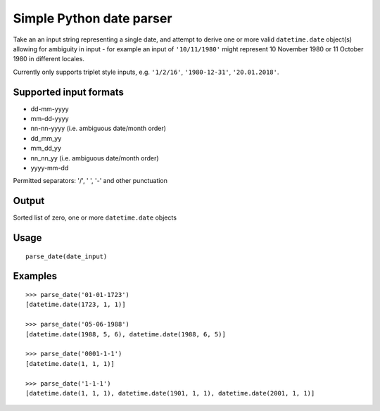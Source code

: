 =========================
Simple Python date parser
=========================

Take an an input string representing a single date, and attempt to derive one or more valid ``datetime.date`` object(s)
allowing for ambiguity in input - for example an input of ``'10/11/1980'`` might represent 10 November 1980 or
11 October 1980 in different locales.

Currently only supports triplet style inputs, e.g. ``'1/2/16'``, ``'1980-12-31'``, ``'20.01.2018'``.



Supported input formats
-----------------------

- dd-mm-yyyy
- mm-dd-yyyy
- nn-nn-yyyy (i.e. ambiguous date/month order)

- dd_mm_yy
- mm_dd_yy
- nn_nn_yy (i.e. ambiguous date/month order)

- yyyy-mm-dd

Permitted separators: '/', ' ', '-' and other punctuation

Output
------

Sorted list of zero, one or more ``datetime.date`` objects


Usage
-----
::

    parse_date(date_input)

Examples
--------
::

    >>> parse_date('01-01-1723')
    [datetime.date(1723, 1, 1)]

    >>> parse_date('05-06-1988')
    [datetime.date(1988, 5, 6), datetime.date(1988, 6, 5)]

    >>> parse_date('0001-1-1')
    [datetime.date(1, 1, 1)]

    >>> parse_date('1-1-1')
    [datetime.date(1, 1, 1), datetime.date(1901, 1, 1), datetime.date(2001, 1, 1)]

